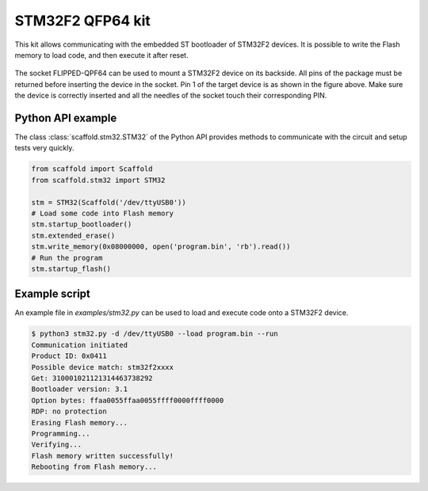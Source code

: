 STM32F2 QFP64 kit
=================

This kit allows communicating with the embedded ST bootloader of STM32F2
devices. It is possible to write the Flash memory to load code, and then
execute it after reset.

.. figure:: pictures/kit-stm32f2.png
    :align: center

The socket FLIPPED-QPF64 can be used to mount a STM32F2 device on its backside.
All pins of the package must be returned before inserting the device in the
socket. Pin 1 of the target device is as shown in the figure above. Make sure
the device is correctly inserted and all the needles of the socket touch their
corresponding PIN.

Python API example
------------------

The class :class:`scaffold.stm32.STM32` of the Python API provides methods to
communicate with the circuit and setup tests very quickly.

.. code-block:: python

    from scaffold import Scaffold
    from scaffold.stm32 import STM32

    stm = STM32(Scaffold('/dev/ttyUSB0'))
    # Load some code into Flash memory
    stm.startup_bootloader()
    stm.extended_erase()
    stm.write_memory(0x08000000, open('program.bin', 'rb').read())
    # Run the program
    stm.startup_flash()

Example script
--------------

An example file in `examples/stm32.py` can be used to load and execute code
onto a STM32F2 device.

.. code-block:: console

    $ python3 stm32.py -d /dev/ttyUSB0 --load program.bin --run
    Communication initiated
    Product ID: 0x0411
    Possible device match: stm32f2xxxx
    Get: 310001021121314463738292
    Bootloader version: 3.1
    Option bytes: ffaa0055ffaa0055ffff0000ffff0000
    RDP: no protection
    Erasing Flash memory...
    Programming...
    Verifying...
    Flash memory written successfully!
    Rebooting from Flash memory...
